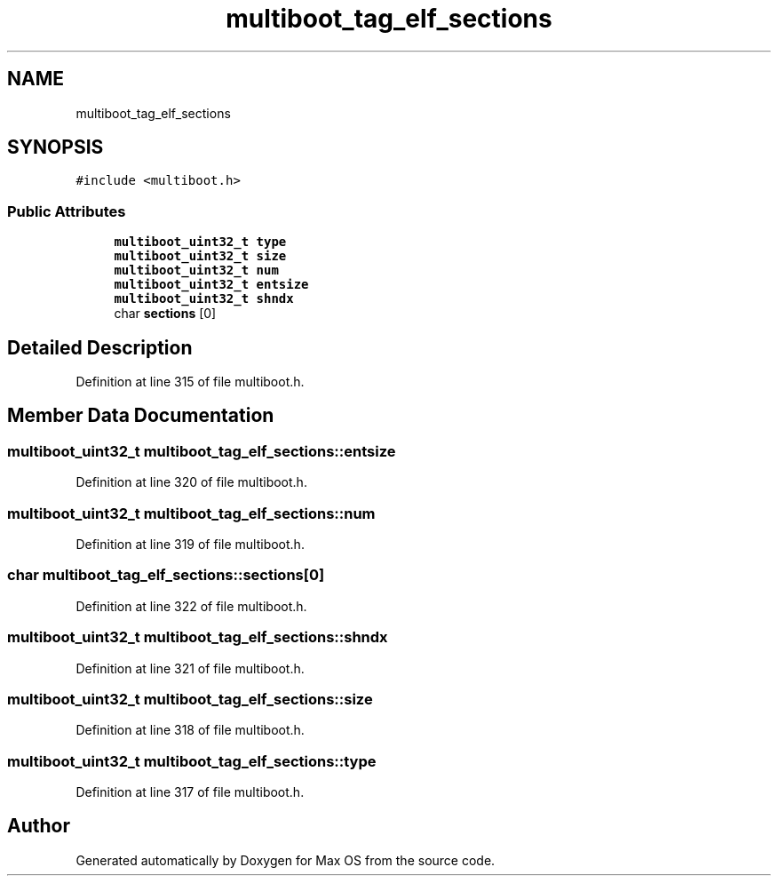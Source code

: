 .TH "multiboot_tag_elf_sections" 3 "Mon Jan 15 2024" "Version 0.1" "Max OS" \" -*- nroff -*-
.ad l
.nh
.SH NAME
multiboot_tag_elf_sections
.SH SYNOPSIS
.br
.PP
.PP
\fC#include <multiboot\&.h>\fP
.SS "Public Attributes"

.in +1c
.ti -1c
.RI "\fBmultiboot_uint32_t\fP \fBtype\fP"
.br
.ti -1c
.RI "\fBmultiboot_uint32_t\fP \fBsize\fP"
.br
.ti -1c
.RI "\fBmultiboot_uint32_t\fP \fBnum\fP"
.br
.ti -1c
.RI "\fBmultiboot_uint32_t\fP \fBentsize\fP"
.br
.ti -1c
.RI "\fBmultiboot_uint32_t\fP \fBshndx\fP"
.br
.ti -1c
.RI "char \fBsections\fP [0]"
.br
.in -1c
.SH "Detailed Description"
.PP 
Definition at line 315 of file multiboot\&.h\&.
.SH "Member Data Documentation"
.PP 
.SS "\fBmultiboot_uint32_t\fP multiboot_tag_elf_sections::entsize"

.PP
Definition at line 320 of file multiboot\&.h\&.
.SS "\fBmultiboot_uint32_t\fP multiboot_tag_elf_sections::num"

.PP
Definition at line 319 of file multiboot\&.h\&.
.SS "char multiboot_tag_elf_sections::sections[0]"

.PP
Definition at line 322 of file multiboot\&.h\&.
.SS "\fBmultiboot_uint32_t\fP multiboot_tag_elf_sections::shndx"

.PP
Definition at line 321 of file multiboot\&.h\&.
.SS "\fBmultiboot_uint32_t\fP multiboot_tag_elf_sections::size"

.PP
Definition at line 318 of file multiboot\&.h\&.
.SS "\fBmultiboot_uint32_t\fP multiboot_tag_elf_sections::type"

.PP
Definition at line 317 of file multiboot\&.h\&.

.SH "Author"
.PP 
Generated automatically by Doxygen for Max OS from the source code\&.
